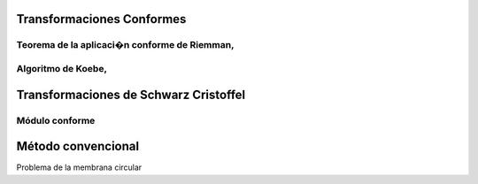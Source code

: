 Transformaciones Conformes
________________________
Teorema de la aplicaci�n conforme de Riemman,
=============================================
Algoritmo de Koebe, 
==================
Transformaciones de Schwarz Cristoffel
_______________________________________
Módulo conforme
===============
Método convencional
___________________
Problema de la membrana circular
